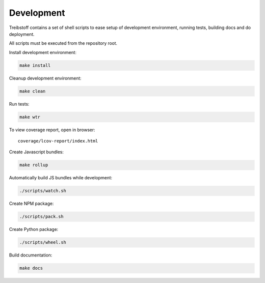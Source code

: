 Development
===========

Treibstoff contains a set of shell scripts to ease setup of development
environment, running tests, building docs and do deployment.

All scripts must be executed from the repository root.

Install development environment:

.. code-block:: sh

    make install

Cleanup development environment:

.. code-block:: sh

    make clean

Run tests:

.. code-block:: sh

    make wtr

To view coverage report, open in browser::

    coverage/lcov-report/index.html

Create Javascript bundles:

.. code-block:: sh

    make rollup

Automatically build JS bundles while development:

.. code-block:: sh

    ./scripts/watch.sh

Create NPM package:

.. code-block:: sh

    ./scripts/pack.sh

Create Python package:

.. code-block:: sh

    ./scripts/wheel.sh

Build documentation:

.. code-block:: sh

    make docs
